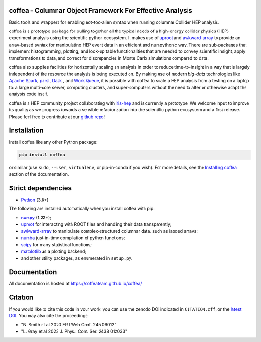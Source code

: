 coffea - Columnar Object Framework For Effective Analysis
=========================================================

.. image:: https://zenodo.org/badge/159673139.svg
   :target: https://zenodo.org/badge/latestdoi/159673139

.. image:: https://github.com/CoffeaTeam/coffea/workflows/CI%2FCD/badge.svg
    :target: https://github.com/CoffeaTeam/coffea/actions?query=workflow%3ACI%2FCD+event%3Aschedule+branch%3Amaster

.. image:: https://codecov.io/gh/CoffeaTeam/coffea/branch/master/graph/badge.svg?event=schedule
    :target: https://codecov.io/gh/CoffeaTeam/coffea

.. image:: https://badge.fury.io/py/coffea.svg
    :target: https://badge.fury.io/py/coffea

.. image:: https://img.shields.io/pypi/dm/coffea.svg
    :target: https://img.shields.io/pypi/dm/coffea

.. image:: https://img.shields.io/conda/vn/conda-forge/coffea.svg
    :target: https://anaconda.org/conda-forge/coffea

.. image:: https://badges.gitter.im/CoffeaTeam/coffea.svg
    :target: https://gitter.im/coffea-hep

.. image:: https://mybinder.org/badge_logo.svg
   :target: https://mybinder.org/v2/gh/CoffeaTeam/coffea/master?filepath=binder/

.. inclusion-marker-1-do-not-remove

Basic tools and wrappers for enabling not-too-alien syntax when running columnar Collider HEP analysis.

.. inclusion-marker-1-5-do-not-remove

coffea is a prototype package for pulling together all the typical needs
of a high-energy collider physics (HEP) experiment analysis using the scientific
python ecosystem. It makes use of `uproot <https://github.com/scikit-hep/uproot4>`_
and `awkward-array <https://github.com/scikit-hep/awkward-1.0>`_ to provide an
array-based syntax for manipulating HEP event data in an efficient and numpythonic
way. There are sub-packages that implement histogramming, plotting, and look-up
table functionalities that are needed to convey scientific insight, apply transformations
to data, and correct for discrepancies in Monte Carlo simulations compared to data.

coffea also supplies facilities for horizontally scaling an analysis in order to reduce
time-to-insight in a way that is largely independent of the resource the analysis
is being executed on. By making use of modern *big-data* technologies like
`Apache Spark <https://spark.apache.org/>`_,  `parsl <https://github.com/Parsl/parsl>`_,
`Dask <https://dask.org>`_ , and `Work Queue <http://ccl.cse.nd.edu/software/workqueue>`_,
it is possible with coffea to scale a HEP analysis from a testing
on a laptop to: a large multi-core server, computing clusters, and super-computers without
the need to alter or otherwise adapt the analysis code itself.

coffea is a HEP community project collaborating with `iris-hep <http://iris-hep.org/>`_
and is currently a prototype. We welcome input to improve its quality as we progress towards
a sensible refactorization into the scientific python ecosystem and a first release. Please
feel free to contribute at our `github repo <https://github.com/CoffeaTeam/coffea>`_!

.. inclusion-marker-2-do-not-remove

Installation
============

Install coffea like any other Python package:

.. code-block:: bash

    pip install coffea

or similar (use ``sudo``, ``--user``, ``virtualenv``, or pip-in-conda if you wish).
For more details, see the `Installing coffea <https://coffeateam.github.io/coffea/installation.html>`_ section of the documentation.

Strict dependencies
===================

- `Python <http://docs.python-guide.org/en/latest/starting/installation/>`__ (3.8+)

The following are installed automatically when you install coffea with pip:

- `numpy <https://scipy.org/install.html>`__ (1.22+);
- `uproot <https://github.com/scikit-hep/uproot5>`__ for interacting with ROOT files and handling their data transparently;
- `awkward-array <https://github.com/scikit-hep/awkward>`__ to manipulate complex-structured columnar data, such as jagged arrays;
- `numba <https://numba.pydata.org/>`__ just-in-time compilation of python functions;
- `scipy <https://scipy.org/scipylib/index.html>`__ for many statistical functions;
- `matplotlib <https://matplotlib.org/>`__ as a plotting backend;
- and other utility packages, as enumerated in ``setup.py``.

.. inclusion-marker-3-do-not-remove

Documentation
=============
All documentation is hosted at https://coffeateam.github.io/coffea/

Citation
========
If you would like to cite this code in your work, you can use the zenodo DOI indicated in ``CITATION.cff``, or the `latest DOI <https://zenodo.org/badge/latestdoi/159673139>`__. You may also cite the proceedings:

- "N. Smith et al 2020 EPJ Web Conf. 245 06012"
- "L. Gray et al 2023 J. Phys.: Conf. Ser. 2438 012033"

